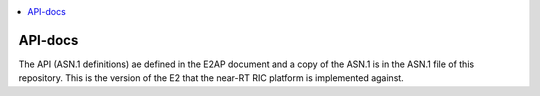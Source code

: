 .. 
..  Copyright (c) 2019 AT&T Intellectual Property.
..  Copyright (c) 2019 Nokia.
..
..  Licensed under the Creative Commons Attribution 4.0 International
..  Public License (the "License"); you may not use this file except
..  in compliance with the License. You may obtain a copy of the License at
..
..    https://creativecommons.org/licenses/by/4.0/
..
..  Unless required by applicable law or agreed to in writing, documentation
..  distributed under the License is distributed on an "AS IS" BASIS,
..  WITHOUT WARRANTIES OR CONDITIONS OF ANY KIND, either express or implied.
..
..  See the License for the specific language governing permissions and
..  limitations under the License.
..

.. contents::
   :depth: 3
   :local:

API-docs
============

The API (ASN.1 definitions) ae defined in the E2AP document and a copy of the ASN.1 is in the ASN.1 file of 
this repository. This is the version of the E2 that the near-RT RIC platform is implemented against.

